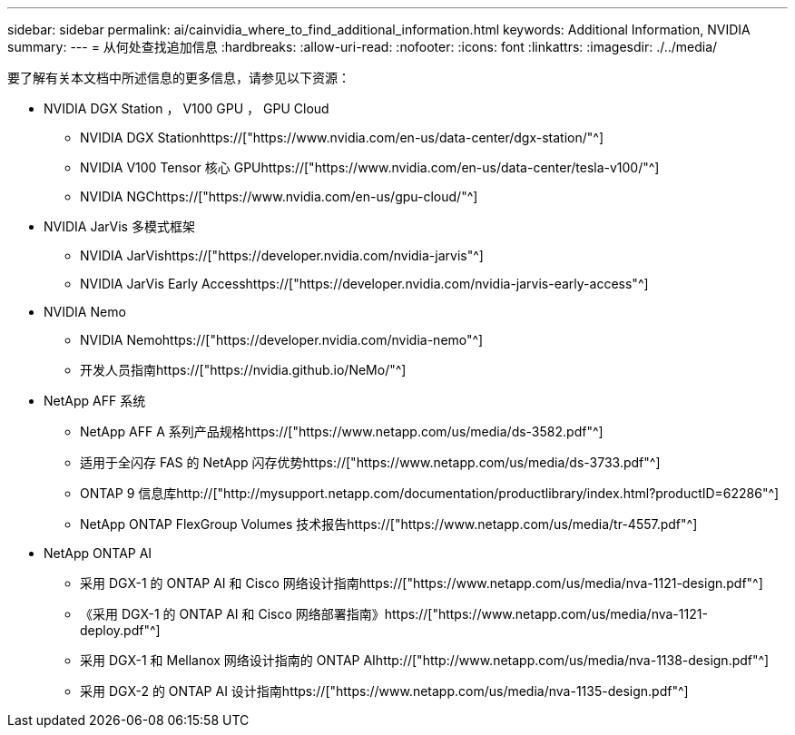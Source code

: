 ---
sidebar: sidebar 
permalink: ai/cainvidia_where_to_find_additional_information.html 
keywords: Additional Information, NVIDIA 
summary:  
---
= 从何处查找追加信息
:hardbreaks:
:allow-uri-read: 
:nofooter: 
:icons: font
:linkattrs: 
:imagesdir: ./../media/


[role="lead"]
要了解有关本文档中所述信息的更多信息，请参见以下资源：

* NVIDIA DGX Station ， V100 GPU ， GPU Cloud
+
** NVIDIA DGX Stationhttps://["https://www.nvidia.com/en-us/data-center/dgx-station/"^]
** NVIDIA V100 Tensor 核心 GPUhttps://["https://www.nvidia.com/en-us/data-center/tesla-v100/"^]
** NVIDIA NGChttps://["https://www.nvidia.com/en-us/gpu-cloud/"^]


* NVIDIA JarVis 多模式框架
+
** NVIDIA JarVishttps://["https://developer.nvidia.com/nvidia-jarvis"^]
** NVIDIA JarVis Early Accesshttps://["https://developer.nvidia.com/nvidia-jarvis-early-access"^]


* NVIDIA Nemo
+
** NVIDIA Nemohttps://["https://developer.nvidia.com/nvidia-nemo"^]
** 开发人员指南https://["https://nvidia.github.io/NeMo/"^]


* NetApp AFF 系统
+
** NetApp AFF A 系列产品规格https://["https://www.netapp.com/us/media/ds-3582.pdf"^]
** 适用于全闪存 FAS 的 NetApp 闪存优势https://["https://www.netapp.com/us/media/ds-3733.pdf"^]
** ONTAP 9 信息库http://["http://mysupport.netapp.com/documentation/productlibrary/index.html?productID=62286"^]
** NetApp ONTAP FlexGroup Volumes 技术报告https://["https://www.netapp.com/us/media/tr-4557.pdf"^]


* NetApp ONTAP AI
+
** 采用 DGX-1 的 ONTAP AI 和 Cisco 网络设计指南https://["https://www.netapp.com/us/media/nva-1121-design.pdf"^]
** 《采用 DGX-1 的 ONTAP AI 和 Cisco 网络部署指南》https://["https://www.netapp.com/us/media/nva-1121-deploy.pdf"^]
** 采用 DGX-1 和 Mellanox 网络设计指南的 ONTAP AIhttp://["http://www.netapp.com/us/media/nva-1138-design.pdf"^]
** 采用 DGX-2 的 ONTAP AI 设计指南https://["https://www.netapp.com/us/media/nva-1135-design.pdf"^]



